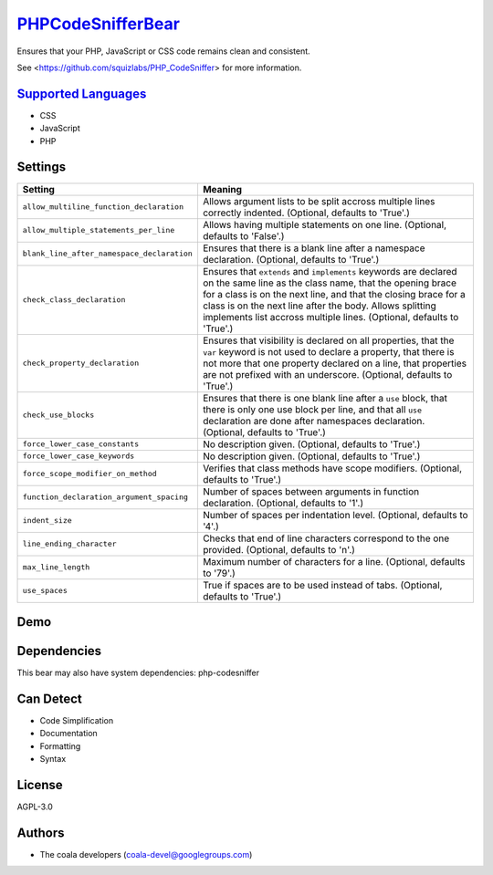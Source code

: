 `PHPCodeSnifferBear <https://github.com/coala-analyzer/coala-bears/tree/master/bears/php/PHPCodeSnifferBear.py>`_
======================

Ensures that your PHP, JavaScript or CSS code remains clean and consistent.

See <https://github.com/squizlabs/PHP_CodeSniffer> for more information.

`Supported Languages <../README.rst>`_
-----

* CSS
* JavaScript
* PHP

Settings
--------

+---------------------------------------------+-------------------------------------------------------------+
| Setting                                     |  Meaning                                                    |
+=============================================+=============================================================+
|                                             |                                                             |
| ``allow_multiline_function_declaration``    | Allows argument lists to be split accross multiple lines    |
|                                             | correctly indented. (Optional, defaults to 'True'.)         |
|                                             |                                                             |
+---------------------------------------------+-------------------------------------------------------------+
|                                             |                                                             |
| ``allow_multiple_statements_per_line``      | Allows having multiple statements on one line. (Optional,   |
|                                             | defaults to 'False'.)                                       |
|                                             |                                                             |
+---------------------------------------------+-------------------------------------------------------------+
|                                             |                                                             |
| ``blank_line_after_namespace_declaration``  | Ensures that there is a blank line after a namespace        |
|                                             | declaration. (Optional, defaults to 'True'.)                |
|                                             |                                                             |
+---------------------------------------------+-------------------------------------------------------------+
|                                             |                                                             |
| ``check_class_declaration``                 | Ensures that ``extends`` and ``implements`` keywords are    |
|                                             | declared on the same line as the class name, that the       |
|                                             | opening brace for a class is on the next line, and that the |
|                                             | closing brace for a class is on the next line after the     |
|                                             | body. Allows splitting implements list accross multiple     |
|                                             | lines. (Optional, defaults to 'True'.)                      |
|                                             |                                                             |
+---------------------------------------------+-------------------------------------------------------------+
|                                             |                                                             |
| ``check_property_declaration``              | Ensures that visibility is declared on all properties,      |
|                                             | that the ``var`` keyword is not used to declare a property, |
|                                             | that there is not more that one property declared on a      |
|                                             | line, that properties are not prefixed with an underscore.  |
|                                             | (Optional, defaults to 'True'.)                             |
|                                             |                                                             |
+---------------------------------------------+-------------------------------------------------------------+
|                                             |                                                             |
| ``check_use_blocks``                        | Ensures that there is one blank line after a ``use``        |
|                                             | block, that there is only one use block per line, and that  |
|                                             | all ``use`` declaration are done after namespaces           |
|                                             | declaration. (Optional, defaults to 'True'.)                |
|                                             |                                                             |
+---------------------------------------------+-------------------------------------------------------------+
|                                             |                                                             |
| ``force_lower_case_constants``              | No description given. (Optional, defaults to 'True'.)       +
|                                             |                                                             |
+---------------------------------------------+-------------------------------------------------------------+
|                                             |                                                             |
| ``force_lower_case_keywords``               | No description given. (Optional, defaults to 'True'.)       +
|                                             |                                                             |
+---------------------------------------------+-------------------------------------------------------------+
|                                             |                                                             |
| ``force_scope_modifier_on_method``          | Verifies that class methods have scope modifiers.           |
|                                             | (Optional, defaults to 'True'.)                             |
|                                             |                                                             |
+---------------------------------------------+-------------------------------------------------------------+
|                                             |                                                             |
| ``function_declaration_argument_spacing``   | Number of spaces between arguments in function              |
|                                             | declaration. (Optional, defaults to '1'.)                   |
|                                             |                                                             |
+---------------------------------------------+-------------------------------------------------------------+
|                                             |                                                             |
| ``indent_size``                             | Number of spaces per indentation level. (Optional,          |
|                                             | defaults to '4'.)                                           |
|                                             |                                                             |
+---------------------------------------------+-------------------------------------------------------------+
|                                             |                                                             |
| ``line_ending_character``                   | Checks that end of line characters correspond to the one    |
|                                             | provided. (Optional, defaults to '\n'.)                     |
|                                             |                                                             |
+---------------------------------------------+-------------------------------------------------------------+
|                                             |                                                             |
| ``max_line_length``                         | Maximum number of characters for a line. (Optional,         |
|                                             | defaults to '79'.)                                          |
|                                             |                                                             |
+---------------------------------------------+-------------------------------------------------------------+
|                                             |                                                             |
| ``use_spaces``                              | True if spaces are to be used instead of tabs. (Optional,   |
|                                             | defaults to 'True'.)                                        |
|                                             |                                                             |
+---------------------------------------------+-------------------------------------------------------------+


Demo
----

|asciicast|

.. |asciicast| image:: https://asciinema.org/a/42968.png
   :target: https://asciinema.org/a/efawv96vdalck73tc3hwcabov?autoplay=1
   :width: 100%

Dependencies
------------

.. code-block:: bash


This bear may also have system dependencies: php-codesniffer

Can Detect
----------

* Code Simplification
* Documentation
* Formatting
* Syntax

License
-------

AGPL-3.0

Authors
-------

* The coala developers (coala-devel@googlegroups.com)

